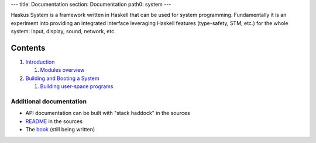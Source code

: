 ---
title: Documentation
section: Documentation
path0: system
---

Haskus System is a framework written in Haskell that can be used for system
programming. Fundamentally it is an experiment into providing an integrated
interface leveraging Haskell features (type-safety, STM, etc.) for the whole
system: input, display, sound, network, etc.

Contents
--------

1. `Introduction <manual/intro>`_

   1. `Modules overview <manual/modules_overview>`_

#. `Building and Booting a System <manual/booting>`_

   1. `Building user-space programs <manual/booting/user_space>`_



Additional documentation
========================

* API documentation can be built with "stack haddock" in the sources
* README_ in the sources
* The book_ (still being written)

.. _README: https://github.com/haskus/haskus-system/blob/master/README.md
.. _book: /books
